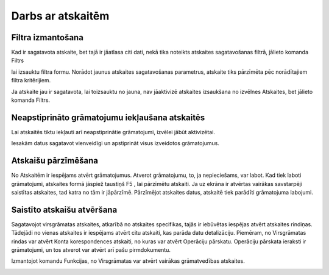 .. 14016
 
Darbs ar atskaitēm
**********************
 

Filtra izmantošana
++++++++++++++++++

Kad ir sagatavota atskaite, bet tajā ir jāatlasa citi dati, nekā tika
noteikts atskaites sagatavošanas filtrā, jālieto komanda Filtrs 

.. image:: images_ozols/24535.gif
    :scale: 100%
lai izsauktu filtra formu. Norādot jaunus atskaites sagatavošanas
parametrus, atskaite tiks pārzīmēta pēc norādītajiem filtra
kritērijiem.





.. image:: images_ozols/24545.gif
    :scale: 100%
Ja atskaite jau ir sagatavota, lai toizsauktu no jauna, nav jāaktivizē
atskaites izsaukšana no izvēlnes Atskaites, bet jālieto komanda
Filtrs.


Neapstiprināto grāmatojumu iekļaušana atskaitēs
+++++++++++++++++++++++++++++++++++++++++++++++


.. image:: images_ozols/24546.gif
    :scale: 100%



Lai atskaitēs tiktu iekļauti arī neapstiprinātie grāmatojumi, izvēlei
jābūt aktivizētai.















.. image:: images_ozols/24545.gif
    :scale: 100%
Iesakām datus sagatavot vienveidīgi un apstiprināt visus izveidotos
grāmatojumus.


Atskaišu pārzīmēšana
++++++++++++++++++++

No Atskaitēm ir iespējams atvērt grāmatojumus. Atverot grāmatojumu,
to, ja nepieciešams, var labot. Kad tiek laboti grāmatojumi, atskaites
formā jāspiež taustiņš F5 , lai pārzīmētu atskaiti. Ja uz ekrāna ir
atvērtas vairākas savstarpēji saistītas atskaites, tad katra no tām ir
jāpārzīmē. Pārzīmējot atskaites datus, atskaitē tiek parādīti
grāmatojuma labojumi.


Saistīto atskaišu atvēršana
+++++++++++++++++++++++++++

Sagatavojot virsgrāmatas atskaites, atkarībā no atskaites specifikas,
tajās ir iebūvētas iespējas atvērt atskaites rindiņas. Tādejādi no
vienas atskaites ir iespējams atvērt citu atskaiti, kas parāda datu
detalizāciju. Piemēram, no Virsgrāmatas rindas var atvērt Konta
korespondences atskaiti, no kuras var atvērt Operāciju pārskatu.
Operāciju pārskata ieraksti ir grāmatojumi, un tos atverot var atvērt
arī pašu pirmdokumentu.



Izmantojot komandu Funkcijas, no Virsgrāmatas var atvērt vairākas
grāmatvedības atskaites.















.. image:: images_ozols/25286.png
    :scale: 100%



 
